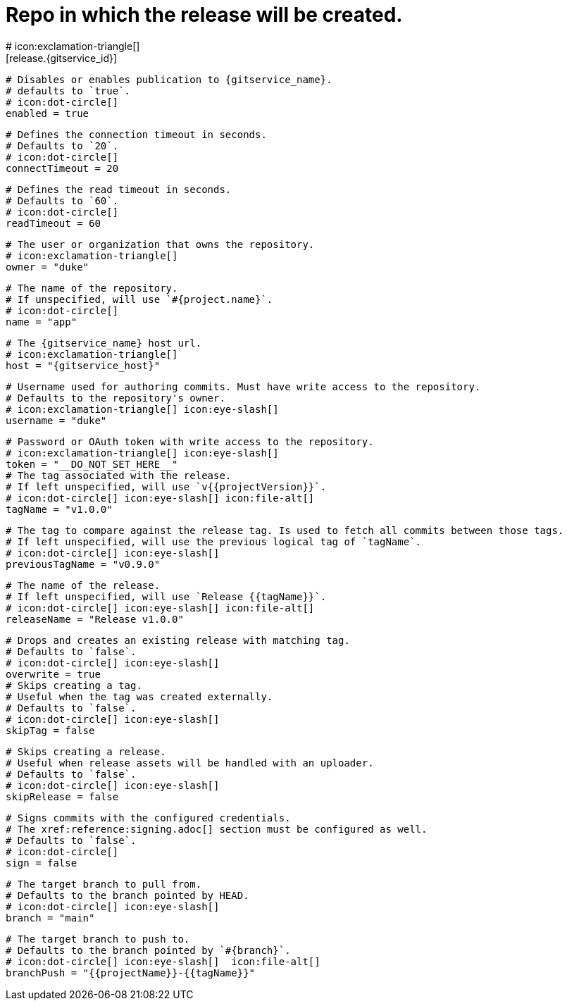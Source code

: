 # Repo in which the release will be created.
# icon:exclamation-triangle[]
[release.{gitservice_id}]

  # Disables or enables publication to {gitservice_name}.
  # defaults to `true`.
  # icon:dot-circle[]
  enabled = true

  # Defines the connection timeout in seconds.
  # Defaults to `20`.
  # icon:dot-circle[]
  connectTimeout = 20

  # Defines the read timeout in seconds.
  # Defaults to `60`.
  # icon:dot-circle[]
  readTimeout = 60

  # The user or organization that owns the repository.
  # icon:exclamation-triangle[]
  owner = "duke"

  # The name of the repository.
  # If unspecified, will use `#{project.name}`.
  # icon:dot-circle[]
  name = "app"

  # The {gitservice_name} host url.
  # icon:exclamation-triangle[]
  host = "{gitservice_host}"

  # Username used for authoring commits. Must have write access to the repository.
  # Defaults to the repository's owner.
  # icon:exclamation-triangle[] icon:eye-slash[]
  username = "duke"

  # Password or OAuth token with write access to the repository.
  # icon:exclamation-triangle[] icon:eye-slash[]
  token = "__DO_NOT_SET_HERE__"
ifdef::gitservice_api[]

  # The {gitservice_name} API endpoint to use.
  # You can skip `/api/v1` as it will be added by default.
  # icon:exclamation-triangle[]
  apiEndpoint = "pass:c,a[{gitservice_api}]"

endif::gitservice_api[]
  # The tag associated with the release.
  # If left unspecified, will use `v{{projectVersion}}`.
  # icon:dot-circle[] icon:eye-slash[] icon:file-alt[]
  tagName = "v1.0.0"

  # The tag to compare against the release tag. Is used to fetch all commits between those tags.
  # If left unspecified, will use the previous logical tag of `tagName`.
  # icon:dot-circle[] icon:eye-slash[]
  previousTagName = "v0.9.0"

  # The name of the release.
  # If left unspecified, will use `Release {{tagName}}`.
  # icon:dot-circle[] icon:eye-slash[] icon:file-alt[]
  releaseName = "Release v1.0.0"

  # Drops and creates an existing release with matching tag.
  # Defaults to `false`.
  # icon:dot-circle[] icon:eye-slash[]
  overwrite = true
ifdef::gitservice_api[]

  # icon:dot-circle[]
  [release.{gitservice_id}.update]
    # Appends artifacts to an existing release with matching tag,
    # useful if `overwrite` is set to `false`.
    # Defaults to `false`.
    # icon:dot-circle[] icon:eye-slash[]
    enabled = true

    # Release sections to be updated.
    # Supported values are [`TITLE`, `BODY`, `ASSETS`].
    # Defaults to `ASSETS`.
    # icon:dot-circle[]
    sections = ["ASSETS"]

endif::gitservice_api[]
  # Skips creating a tag.
  # Useful when the tag was created externally.
  # Defaults to `false`.
  # icon:dot-circle[] icon:eye-slash[]
  skipTag = false

  # Skips creating a release.
  # Useful when release assets will be handled with an uploader.
  # Defaults to `false`.
  # icon:dot-circle[] icon:eye-slash[]
  skipRelease = false

  # Signs commits with the configured credentials.
  # The xref:reference:signing.adoc[] section must be configured as well.
  # Defaults to `false`.
  # icon:dot-circle[]
  sign = false

  # The target branch to pull from.
  # Defaults to the branch pointed by HEAD.
  # icon:dot-circle[] icon:eye-slash[]
  branch = "main"

  # The target branch to push to.
  # Defaults to the branch pointed by `#{branch}`.
  # icon:dot-circle[] icon:eye-slash[]  icon:file-alt[]
  branchPush = "{{projectName}}-{{tagName}}"
ifdef::gitservice_api[]

  # Enables or disables asset upload.
  # Supported values are [`NEVER`, `ALWAYS`, `RELEASE`, `SNAPSHOT`, `PRERELEASE`, `RELEASE_PRERELEASE`].
  # Defaults to `ALWAYS`.
  # icon:dot-circle[]
  uploadAssets = "ALWAYS"

  # Release files.
  # Defaults to `true`.
  # icon:dot-circle[]
  files = true

  # Release distribution artifacts.
  # Defaults to `true`.
  # icon:dot-circle[]
  artifacts = true

  # Release checksum files.
  # Defaults to `true`.
  # icon:dot-circle[]
  checksums = true

  # Release signature files.
  # Defaults to `true`.
  # icon:dot-circle[]
  signatures = true

  # Release catalog files.
  # Defaults to `true`.
  # icon:dot-circle[]
  catalogs = true
endif::gitservice_api[]